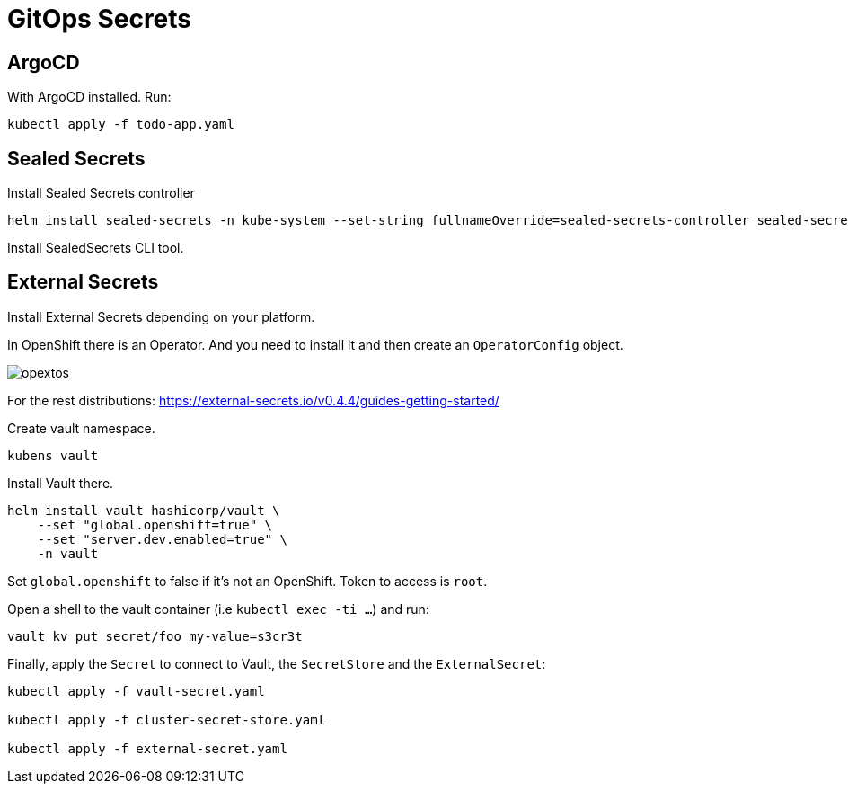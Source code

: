 = GitOps Secrets

== ArgoCD

With ArgoCD installed. 
Run:

[source, bash]
----
kubectl apply -f todo-app.yaml
----

== Sealed Secrets

Install Sealed Secrets controller

[source, bash]
----
helm install sealed-secrets -n kube-system --set-string fullnameOverride=sealed-secrets-controller sealed-secrets/sealed-secrets
----

Install SealedSecrets CLI tool.



== External Secrets

Install External Secrets depending on your platform.

In OpenShift there is an Operator. 
And you need to install it and then create an `OperatorConfig` object.

image::opextos.png[]

For the rest distributions: https://external-secrets.io/v0.4.4/guides-getting-started/

Create vault namespace.

`kubens vault`

Install Vault there.

[source, bash]
----
helm install vault hashicorp/vault \
    --set "global.openshift=true" \
    --set "server.dev.enabled=true" \
    -n vault
----

Set `global.openshift` to false if it's not an OpenShift.
Token to access is `root`.

Open a shell to the vault container (i.e `kubectl exec -ti ...`) and run:

[source, bash]
----
vault kv put secret/foo my-value=s3cr3t
----

Finally, apply the `Secret` to connect to Vault, the `SecretStore` and the `ExternalSecret`:

[source, bash]
----
kubectl apply -f vault-secret.yaml

kubectl apply -f cluster-secret-store.yaml

kubectl apply -f external-secret.yaml
----